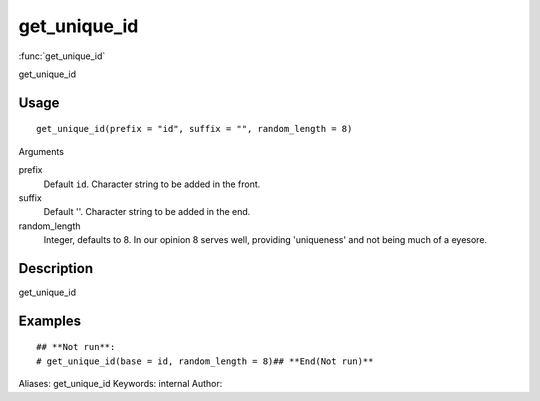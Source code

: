 .. Generated by rtd (read the docs package in R)
   please do not edit by hand.







get_unique_id
===============

:func:`get_unique_id`

get_unique_id

Usage
""""""""""""""""""
::

 get_unique_id(prefix = "id", suffix = "", random_length = 8)

Arguments

prefix
    Default ``id``. Character string to be added in the front.
suffix
    Default ''. Character string to be added in the end.
random_length
    Integer, defaults to 8. In our opinion 8 serves well, providing 'uniqueness' and not being much of a eyesore.


Description
""""""""""""""""""

get_unique_id


Examples
""""""""""""""""""
::

 ## **Not run**: 
 # get_unique_id(base = id, random_length = 8)## **End(Not run)**
 
Aliases:
get_unique_id
Keywords:
internal
Author:


